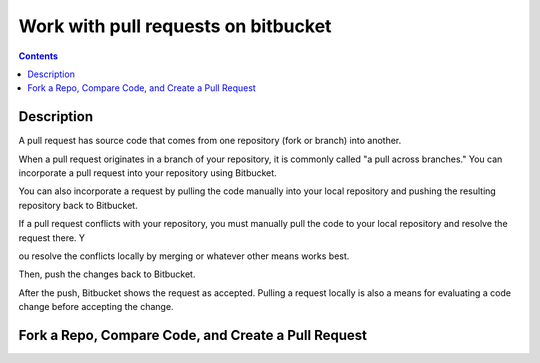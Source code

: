 ﻿

.. index::
   pair: Bitbucket ; Pull requests


.. _bitbucket_pull_requests:

====================================
Work with pull requests on bitbucket
====================================


.. contents::
   :depth: 3


Description
============


.. seealso::

   - https://confluence.atlassian.com/display/BITBUCKET/Work+with+pull+requests


A pull request has source code that comes from one repository (fork or branch) 
into another. 

When a pull request originates in a branch of your repository, it is commonly 
called "a pull across branches." You can incorporate a pull request into your 
repository using Bitbucket. 

You can also incorporate a request by pulling the code manually into your local 
repository and pushing the resulting repository back to Bitbucket.

If a pull request conflicts with your repository, you must manually pull the 
code to your local repository and resolve the request there. Y

ou resolve the conflicts locally by merging or whatever other means works best. 

Then, push the changes back to Bitbucket. 

After the push, Bitbucket shows the request as accepted. Pulling a request 
locally is also a means for evaluating a code change before accepting the change.



Fork a Repo, Compare Code, and Create a Pull Request
====================================================


.. seealso::

   - https://confluence.atlassian.com/display/BITBUCKET/Fork+a+Repo,+Compare+Code,+and+Create+a+Pull+Request
   - http://blog.bitbucket.org/2014/04/22/bitbucket-now-auto-updates-pull-requests/
